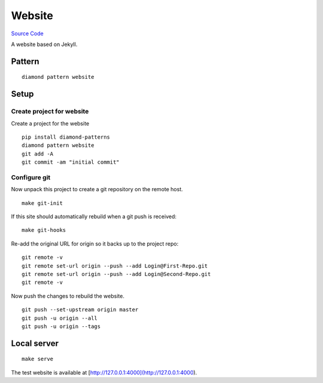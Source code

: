 Website
=======

`Source Code <https://github.com/iandennismiller/diamond-patterns/tree/master/patterns/website>`_

A website based on Jekyll.

Pattern
-------

::

    diamond pattern website

Setup
-----

Create project for website
^^^^^^^^^^^^^^^^^^^^^^^^^^

Create a project for the website

::

    pip install diamond-patterns
    diamond pattern website
    git add -A
    git commit -am "initial commit"

Configure git
^^^^^^^^^^^^^

Now unpack this project to create a git repository on the remote host.

::

    make git-init

If this site should automatically rebuild when a git push is received:

::

    make git-hooks

Re-add the original URL for origin so it backs up to the project repo:

::

    git remote -v
    git remote set-url origin --push --add Login@First-Repo.git
    git remote set-url origin --push --add Login@Second-Repo.git
    git remote -v

Now push the changes to rebuild the website.

::

    git push --set-upstream origin master
    git push -u origin --all
    git push -u origin --tags

Local server
------------

::

    make serve

The test website is available at [http://127.0.0.1:4000](http://127.0.0.1:4000).
